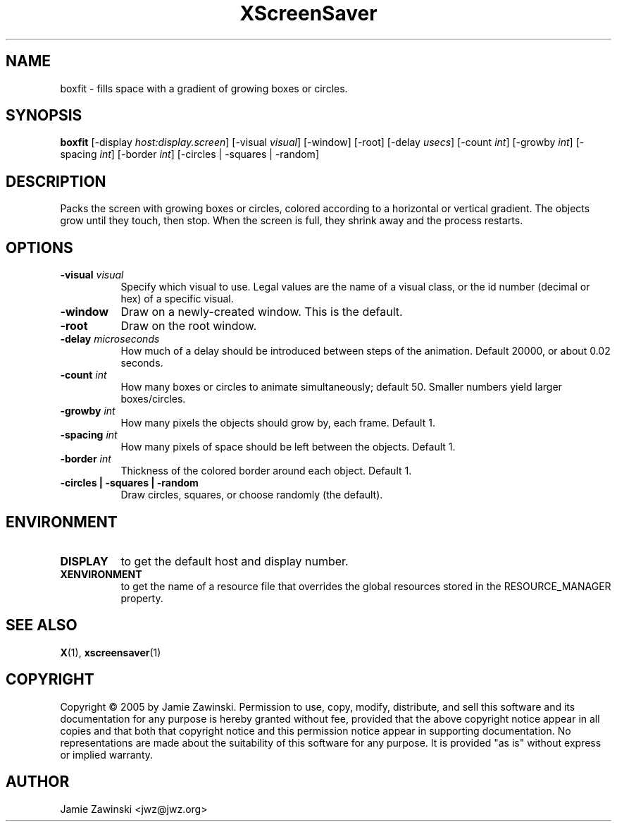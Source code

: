.TH XScreenSaver 1 "" "X Version 11"
.SH NAME
boxfit - fills space with a gradient of growing boxes or circles.
.SH SYNOPSIS
.B boxfit
[\-display \fIhost:display.screen\fP]
[\-visual \fIvisual\fP]
[\-window]
[\-root]
[\-delay \fIusecs\fP]
[\-count \fIint\fP]
[\-growby \fIint\fP]
[\-spacing \fIint\fP]
[\-border \fIint\fP]
[\-circles | \-squares | \-random]
.SH DESCRIPTION
Packs the screen with growing boxes or circles, colored according to a
horizontal or vertical gradient.  The objects grow until they touch,
then stop.  When the screen is full, they shrink away and the process
restarts.
.SH OPTIONS
.TP 8
.B \-visual \fIvisual\fP
Specify which visual to use.  Legal values are the name of a visual class,
or the id number (decimal or hex) of a specific visual.
.TP 8
.B \-window
Draw on a newly-created window.  This is the default.
.TP 8
.B \-root
Draw on the root window.
.TP 8
.B \-delay \fImicroseconds\fP
How much of a delay should be introduced between steps of the animation.
Default 20000, or about 0.02 seconds.
.TP 8
.B \-count \fIint\fP
How many boxes or circles to animate simultaneously; default 50.
Smaller numbers yield larger boxes/circles.
.TP 8
.B \-growby \fIint\fP
How many pixels the objects should grow by, each frame.  Default 1.
.TP 8
.B \-spacing \fIint\fP
How many pixels of space should be left between the objects.  Default 1.
.TP 8
.B \-border \fIint\fP
Thickness of the colored border around each object.  Default 1.
.TP 8
.B \-circles\fB | \-squares\fP | \-random\fP
Draw circles, squares, or choose randomly (the default).
.SH ENVIRONMENT
.PP
.TP 8
.B DISPLAY
to get the default host and display number.
.TP 8
.B XENVIRONMENT
to get the name of a resource file that overrides the global resources
stored in the RESOURCE_MANAGER property.
.SH SEE ALSO
.BR X (1),
.BR xscreensaver (1)
.SH COPYRIGHT
Copyright \(co 2005 by Jamie Zawinski.  Permission to use, copy, modify, 
distribute, and sell this software and its documentation for any purpose is 
hereby granted without fee, provided that the above copyright notice appear 
in all copies and that both that copyright notice and this permission notice
appear in supporting documentation.  No representations are made about the 
suitability of this software for any purpose.  It is provided "as is" without
express or implied warranty.
.SH AUTHOR
Jamie Zawinski <jwz@jwz.org>
